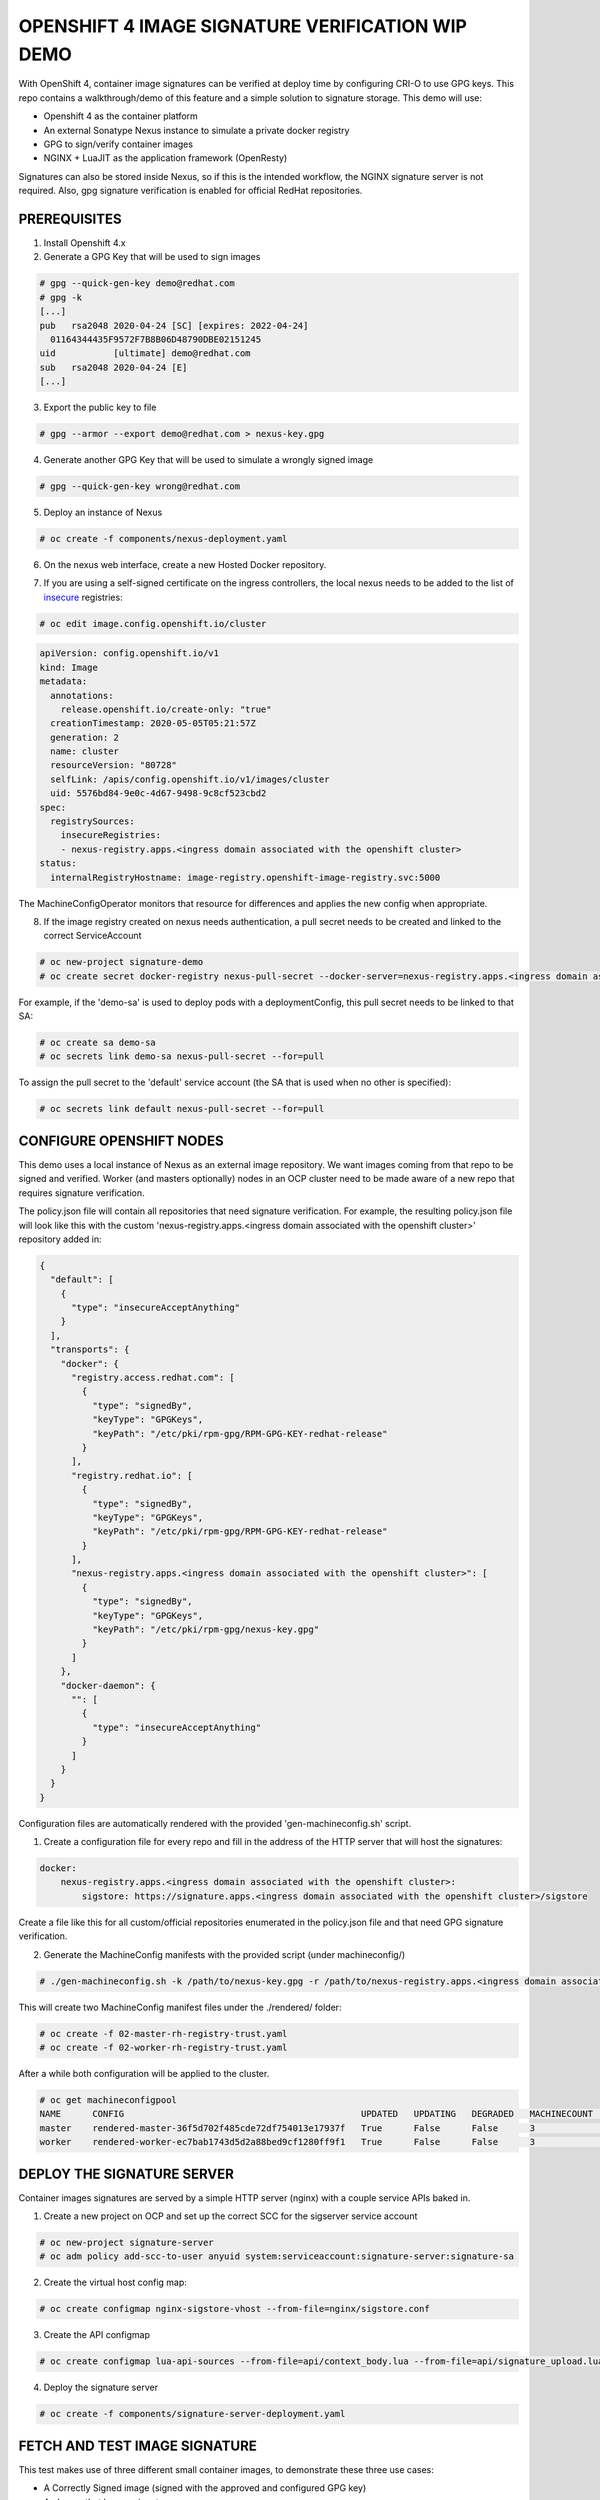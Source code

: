 OPENSHIFT 4 IMAGE SIGNATURE VERIFICATION WIP DEMO
==============================================================

With OpenShift 4, container image signatures can be verified at deploy time by configuring CRI-O to use GPG keys.
This repo contains a walkthrough/demo of this feature and a simple solution to signature storage. This demo will use:

- Openshift 4 as the container platform
- An external Sonatype Nexus instance to simulate a private docker registry
- GPG to sign/verify container images
- NGINX + LuaJIT as the application framework (OpenResty)

Signatures can also be stored inside Nexus, so if this is the intended workflow, the NGINX signature server is not required.
Also, gpg signature verification is enabled for official RedHat repositories.

PREREQUISITES
-------------

1) Install Openshift 4.x

2) Generate a GPG Key that will be used to sign images

.. code:: bash

    # gpg --quick-gen-key demo@redhat.com
    # gpg -k
    [...]
    pub   rsa2048 2020-04-24 [SC] [expires: 2022-04-24]
      01164344435F9572F7B8B06D48790DBE02151245
    uid           [ultimate] demo@redhat.com
    sub   rsa2048 2020-04-24 [E]
    [...]

3) Export the public key to file

.. code:: bash

    # gpg --armor --export demo@redhat.com > nexus-key.gpg

4) Generate another GPG Key that will be used to simulate a wrongly signed image

.. code:: bash

    # gpg --quick-gen-key wrong@redhat.com

5) Deploy an instance of Nexus

.. code:: bash

    # oc create -f components/nexus-deployment.yaml

6) On the nexus web interface, create a new Hosted Docker repository.

.. image:: img/nexus-docker-repo.png

7) If you are using a self-signed certificate on the ingress controllers, the local nexus needs to be added to the list of `insecure`_ registries:

.. code:: bash

  # oc edit image.config.openshift.io/cluster

.. code:: yaml

  apiVersion: config.openshift.io/v1
  kind: Image
  metadata:
    annotations:
      release.openshift.io/create-only: "true"
    creationTimestamp: 2020-05-05T05:21:57Z
    generation: 2
    name: cluster
    resourceVersion: "80728"
    selfLink: /apis/config.openshift.io/v1/images/cluster
    uid: 5576bd84-9e0c-4d67-9498-9c8cf523cbd2
  spec:
    registrySources:
      insecureRegistries:
      - nexus-registry.apps.<ingress domain associated with the openshift cluster>
  status:
    internalRegistryHostname: image-registry.openshift-image-registry.svc:5000

The MachineConfigOperator monitors that resource for differences and applies the new config when appropriate.

8) If the image registry created on nexus needs authentication, a pull secret needs to be created and linked to the correct ServiceAccount

.. code:: bash 

  # oc new-project signature-demo
  # oc create secret docker-registry nexus-pull-secret --docker-server=nexus-registry.apps.<ingress domain associated with the openshift cluster> --docker-username=<username> --docker-password=<password> --docker-email=unused

For example, if the 'demo-sa' is used to deploy pods with a deploymentConfig, this pull secret needs to be linked to that SA:

.. code:: bash

  # oc create sa demo-sa
  # oc secrets link demo-sa nexus-pull-secret --for=pull

To assign the pull secret to the 'default' service account (the SA that is used when no other is specified):

.. code:: bash

  # oc secrets link default nexus-pull-secret --for=pull

CONFIGURE OPENSHIFT NODES
-------------------------

This demo uses a local instance of Nexus as an external image repository. We want images coming from that repo to be signed and verified.
Worker (and masters optionally) nodes in an OCP cluster need to be made aware of a new repo that requires signature verification.

The policy.json file will contain all repositories that need signature verification.
For example, the resulting policy.json file will look like this with the custom 'nexus-registry.apps.<ingress domain associated with the openshift cluster>' repository added in:

.. code:: json

    {
      "default": [
        {
          "type": "insecureAcceptAnything"
        }
      ],
      "transports": {
        "docker": {
          "registry.access.redhat.com": [
            {
              "type": "signedBy",
              "keyType": "GPGKeys",
              "keyPath": "/etc/pki/rpm-gpg/RPM-GPG-KEY-redhat-release"
            }
          ],
          "registry.redhat.io": [
            {
              "type": "signedBy",
              "keyType": "GPGKeys",
              "keyPath": "/etc/pki/rpm-gpg/RPM-GPG-KEY-redhat-release"
            }
          ],
          "nexus-registry.apps.<ingress domain associated with the openshift cluster>": [
            {
              "type": "signedBy",
              "keyType": "GPGKeys",
              "keyPath": "/etc/pki/rpm-gpg/nexus-key.gpg"
            }
          ]
        },
        "docker-daemon": {
          "": [
            {
              "type": "insecureAcceptAnything"
            }
          ]
        }
      }
    }

Configuration files are automatically rendered with the provided 'gen-machineconfig.sh' script.

1) Create a configuration file for every repo and fill in the address of the HTTP server that will host the signatures:

.. code:: yaml

    docker:
        nexus-registry.apps.<ingress domain associated with the openshift cluster>:
            sigstore: https://signature.apps.<ingress domain associated with the openshift cluster>/sigstore

Create a file like this for all custom/official repositories enumerated in the policy.json file and that need GPG signature verification.

2) Generate the MachineConfig manifests with the provided script (under machineconfig/)

.. code:: bash

  # ./gen-machineconfig.sh -k /path/to/nexus-key.gpg -r /path/to/nexus-registry.apps.<ingress domain associated with the openshift cluster>.yaml

This will create two MachineConfig manifest files under the ./rendered/ folder:

.. code:: bash

  # oc create -f 02-master-rh-registry-trust.yaml
  # oc create -f 02-worker-rh-registry-trust.yaml

After a while both configuration will be applied to the cluster.

.. code:: bash

  # oc get machineconfigpool
  NAME      CONFIG                                             UPDATED   UPDATING   DEGRADED   MACHINECOUNT   READYMACHINECOUNT   UPDATEDMACHINECOUNT   DEGRADEDMACHINECOUNT   AGE
  master    rendered-master-36f5d702f485cde72df754013e17937f   True      False      False      3              3                   3                     0                      4d5h
  worker    rendered-worker-ec7bab1743d5d2a88bed9cf1280ff9f1   True      False      False      3              3                   3                     0                      4d5h

DEPLOY THE SIGNATURE SERVER
---------------------------

Container images signatures are served by a simple HTTP server (nginx) with a couple service APIs baked in.

1) Create a new project on OCP and set up the correct SCC for the sigserver service account

.. code:: bash

  # oc new-project signature-server
  # oc adm policy add-scc-to-user anyuid system:serviceaccount:signature-server:signature-sa

2) Create the virtual host config map:

.. code:: bash

  # oc create configmap nginx-sigstore-vhost --from-file=nginx/sigstore.conf

3) Create the API configmap

.. code:: bash

  # oc create configmap lua-api-sources --from-file=api/context_body.lua --from-file=api/signature_upload.lua --from-file=api/filesystem.lua

4) Deploy the signature server

.. code:: bash

  # oc create -f components/signature-server-deployment.yaml

FETCH AND TEST IMAGE SIGNATURE
------------------------------

This test makes use of three different small container images, to demonstrate these three use cases:

- A Correctly Signed image (signed with the approved and configured GPG key)
- An Image that has no signature
- An Images that has been signed with an unknown/wrong GPG key

Skopeo needs to be configured to store signatures in a known path, so that these can later be uploaded to a signature store:

.. code:: bash

  [...]
  # This is the default signature write location for docker registries.
  default-docker:
  #  sigstore: file:///var/lib/containers/sigstore
    sigstore-staging: file:///tmp/sigstore
  [...]

the 'sigstore-staging' parameter is used by skopeo. After a successful sign operation, the signature is stored under that path:

.. code:: bash

  # tree /tmp/sigstore
  /tmp/sigstore/
  └── docker
      └── busybox@sha256=a2490cec4484ee6c1068ba3a05f89934010c85242f736280b35343483b2264b6
          └── signature-1

1) Upload an image without signature to nexus

.. code:: bash

  # skopeo copy --dest-creds=<username>:<password> docker://docker.io/library/alpine:latest docker://nexus-registry.apps.<ingress domain associated with the openshift cluster>/docker/alpine:unsigned

2) Upload an image signed with the wrong key to nexus

.. code:: bash

  # skopeo copy --dest-creds=<username>:<password> --sign-by wrong@email.com docker://docker.io/library/busybox:latest docker://nexus-registry.apps.<ingress domain associated with the openshift cluster>/docker/busybox:wrongsig

3) Upload an image signed with the correct gpg key to nexus

.. code:: bash

  # skopeo copy --dest-creds=<username>:<password> --sign-by demo@redhat.com docker://docker.io/library/centos:latest docker://nexus-registry.apps.<ingress domain associated with the openshift cluster>/docker/centos:signed

After that, in this third case, the image signature needs to be uploaded to the signature server.

UPLOAD SIGNATURE TO KEYSTORE
----------------------------

Uploading signature is achieved by calling the /upload API endpoint served by the signature server. All parameters need to be base64-encoded.
There is only one POST method implemented and that accepts a JSON payload:

.. code:: json

  {
    "repoName": "base64-encoded name of the repo on the remote docker registry",
    "layerId": "base64-encoded sha digest of the signed container layer",
    "signatureData": "base64-encoded signature of the image layer"
  }

An helper script is provided under jenkins-agents/signer-agent/scripts:

.. code:: bash

  # ./clients/signature-upload.py -r https://signature.apps.<ingress domain associated with the openshift cluster>/upload -a /tmp/sigstore/docker/busybox@sha256=a2490cec4484ee6c1068ba3a05f89934010c85242f736280b35343483b2264b6/signature-1

this script takes the absolute path to the local signature of the container, builds the json payload and sends that to the signature server via a POST HTTP call.
Also, this script makes use of the python3 interpreter so a linux distro that supports at least:

#) A fairly recent version of python3
#) The python-requests library for python3

is absolutely mandatory.

UPLOAD SIGNATURES TO NEXUS (OPTIONAL)
-------------------------------------

RAW Repositories in Nexus3 can also host image signature files, so instead of deploying a separate signature server, the same Nexus used to store container images can be used to store signatures too.

1) Create a RAW hosted repository called 'sigstore'

.. image:: img/raw_repository.png

2) Enable anonymous access

.. image:: img/anonymous_access.png

This is needed since in this demo CRI-O is configured without authentication support. Keep in mind that upload on the other hand *needs authentication*.

3) Sign and upload the image as shown in previous paragraphs and then upload the signature to nexus

.. code:: bash

  # ./clients/signature-upload.py -r https://nexus.apps.<ingress domain associated with the openshift cluster> -a /tmp/sigstore/docker/busybox@sha256=a2490cec4484ee6c1068ba3a05f89934010c85242f736280b35343483b2264b6/signature-1 --no-verify --nexus -s sigstore -u <username> -p <password>

4) Update the repository configuration to use Nexus instead of the HTTP signature server and update the MachineConfig manifests:

.. code:: yaml

    docker:
        nexus-registry.apps.<ingress domain associated with the openshift cluster>:
            sigstore: https://nexus.apps.<ingress domain associated with the openshift cluster>/repository/sigstore

TESTING SIGNATURE VERIFICATION
------------------------------

1) Create the demo deploymentconfig

.. code:: bash

  # oc project signature-demo
  # oc create -f components/demo-deployment.yaml

2) Check out the "unsigned" container:

.. code:: bash

  # oc describe pod demo-unsigned-c5d8dddf6-5lkbs
  [...]
  Events:
  Type     Reason     Age              From                                                 Message
  ----     ------     ----             ----                                                 -------
  Normal   Scheduled  <unknown>        default-scheduler                                    Successfully assigned signature-server/demo-unsigned-c5d8dddf6-5lkbs to ip-10-0-166-156.us-east-2.compute.internal
  Normal   Pulling    10s              kubelet, ip-10-0-166-156.us-east-2.compute.internal  Pulling image "nexus-registry.apps.ocp4.sandbox595.opentlc.com/docker/alpine:unsigned"
  Warning  Failed     10s              kubelet, ip-10-0-166-156.us-east-2.compute.internal  Failed to pull image "nexus-registry.apps.ocp4.sandbox595.opentlc.com/docker/alpine:unsigned": rpc error: code = Unknown desc = Source image rejected: A signature was required, but no signature exists
  Warning  Failed     10s              kubelet, ip-10-0-166-156.us-east-2.compute.internal  Error: ErrImagePull
  Normal   BackOff    8s (x2 over 9s)  kubelet, ip-10-0-166-156.us-east-2.compute.internal  Back-off pulling image "nexus-registry.apps.ocp4.sandbox595.opentlc.com/docker/alpine:unsigned"
  Warning  Failed     8s (x2 over 9s)  kubelet, ip-10-0-166-156.us-east-2.compute.internal  Error: ImagePullBackOff

The deployment is refused because images from nexus-registry need to be signed, but no signature has been uploaded to the sigstore for this image

3) Check out the "wrongly signed" container:

.. code:: bash

  # oc describe pod demo-wrong-signature-68fb74b784-7tqmb
  [...]
    Events:
  Type     Reason     Age                From                                                 Message
  ----     ------     ----               ----                                                 -------
  Normal   Scheduled  <unknown>          default-scheduler                                    Successfully assigned signature-server/demo-wrong-signature-68fb74b784-7tqmb to ip-10-0-166-156.us-east-2.compute.internal
  Normal   BackOff    17s (x2 over 42s)  kubelet, ip-10-0-166-156.us-east-2.compute.internal  Back-off pulling image "nexus-registry.apps.ocp4.sandbox595.opentlc.com/docker/busybox:wrongsig"
  Warning  Failed     17s (x2 over 42s)  kubelet, ip-10-0-166-156.us-east-2.compute.internal  Error: ImagePullBackOff
  Normal   Pulling    5s (x3 over 43s)   kubelet, ip-10-0-166-156.us-east-2.compute.internal  Pulling image "nexus-registry.apps.ocp4.sandbox595.opentlc.com/docker/busybox:wrongsig"
  Warning  Failed     5s (x3 over 43s)   kubelet, ip-10-0-166-156.us-east-2.compute.internal  Failed to pull image "nexus-registry.apps.ocp4.sandbox595.opentlc.com/docker/busybox:wrongsig": rpc error: code = Unknown desc = Source image rejected: Invalid GPG signature: gpgme.Signature{Summary:128, Fingerprint:"4F06789A5C76861E", Status:gpgme.Error{err:0x9}, Timestamp:time.Time{wall:0x0, ext:63723658926, loc:(*time.Location)(0x55f9f39502a0)}, ExpTimestamp:time.Time{wall:0x0, ext:62135596800, loc:(*time.Location)(0x55f9f39502a0)}, WrongKeyUsage:false, PKATrust:0x0, ChainModel:false, Validity:0, ValidityReason:error(nil), PubkeyAlgo:1, HashAlgo:8}
  Warning  Failed     5s (x3 over 43s)   kubelet, ip-10-0-166-156.us-east-2.compute.internal  Error: ErrImagePull

The deployment is refused because although the image is correctly signed, the signature cannot be verified because the signer private key used to sign the image does not match the public key used to verify the signature.

4) Check out the "correctly signed" container:

.. code:: bash

  # oc describe pod demo-signed-6c784b5957-4gpt7
  [...]
  Events:
  Type    Reason     Age        From                                                 Message
  ----    ------     ----       ----                                                 -------
  Normal  Scheduled  <unknown>  default-scheduler                                    Successfully assigned signature-server/demo-signed-6c784b5957-4gpt7 to ip-10-0-166-156.us-east-2.compute.internal
  Normal  Pulling    14s        kubelet, ip-10-0-166-156.us-east-2.compute.internal  Pulling image "nexus-registry.apps.ocp4.sandbox595.opentlc.com/docker/centos:signed"
  Normal  Pulled     14s        kubelet, ip-10-0-166-156.us-east-2.compute.internal  Successfully pulled image "nexus-registry.apps.ocp4.sandbox595.opentlc.com/docker/centos:signed"
  Normal  Created    13s        kubelet, ip-10-0-166-156.us-east-2.compute.internal  Created container pause
  Normal  Started    13s        kubelet, ip-10-0-166-156.us-east-2.compute.internal  Started container pause

This deployment is approved because the signature is correctly found on the sigstore and the verification succeeded with the configured public key.

TODO
----

#) Integrate into a Jenkins pipeline
#) Make the scripts/manifests more generically usable, as for example domains are for now hardcoded in code.
#) Remove shell scripts, migrate to Helm
#) Improve documentation

.. _insecure: https://docs.openshift.com/container-platform/4.3/openshift_images/image-configuration.html

